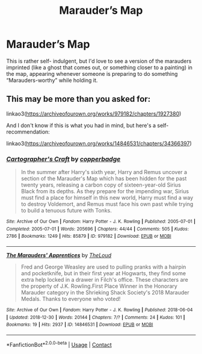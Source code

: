 #+TITLE: Marauder’s Map

* Marauder’s Map
:PROPERTIES:
:Author: Bluejay6996
:Score: 3
:DateUnix: 1622313276.0
:DateShort: 2021-May-29
:FlairText: Prompt
:END:
This is rather self- indulgent, but I'd love to see a version of the marauders imprinted (like a ghost that comes out, or something closer to a painting) in the map, appearing whenever someone is preparing to do something “Marauders-worthy” while holding it.


** This may be more than you asked for:

linkao3([[https://archiveofourown.org/works/979182/chapters/1927380]])

And I don't know if this is what you had in mind, but here's a self-recommendation:

linkao3([[https://archiveofourown.org/works/14846531/chapters/34366397]])
:PROPERTIES:
:Author: MTheLoud
:Score: 2
:DateUnix: 1622323914.0
:DateShort: 2021-May-30
:END:

*** [[https://archiveofourown.org/works/979182][*/Cartographer's Craft/*]] by [[https://www.archiveofourown.org/users/copperbadge/pseuds/copperbadge][/copperbadge/]]

#+begin_quote
  In the summer after Harry's sixth year, Harry and Remus uncover a section of the Marauder's Map which has been hidden for the past twenty years, releasing a carbon copy of sixteen-year-old Sirius Black from its depths. As they prepare for the impending war, Sirius must find a place for himself in this new world, Harry must find a way to destroy Voldemort, and Remus must face his own past while trying to build a tenuous future with Tonks.
#+end_quote

^{/Site/:} ^{Archive} ^{of} ^{Our} ^{Own} ^{*|*} ^{/Fandom/:} ^{Harry} ^{Potter} ^{-} ^{J.} ^{K.} ^{Rowling} ^{*|*} ^{/Published/:} ^{2005-07-01} ^{*|*} ^{/Completed/:} ^{2005-07-01} ^{*|*} ^{/Words/:} ^{205696} ^{*|*} ^{/Chapters/:} ^{44/44} ^{*|*} ^{/Comments/:} ^{505} ^{*|*} ^{/Kudos/:} ^{2786} ^{*|*} ^{/Bookmarks/:} ^{1249} ^{*|*} ^{/Hits/:} ^{85879} ^{*|*} ^{/ID/:} ^{979182} ^{*|*} ^{/Download/:} ^{[[https://archiveofourown.org/downloads/979182/Cartographers%20Craft.epub?updated_at=1621030879][EPUB]]} ^{or} ^{[[https://archiveofourown.org/downloads/979182/Cartographers%20Craft.mobi?updated_at=1621030879][MOBI]]}

--------------

[[https://archiveofourown.org/works/14846531][*/The Marauders' Apprentices/*]] by [[https://www.archiveofourown.org/users/TheLoud/pseuds/TheLoud][/TheLoud/]]

#+begin_quote
  Fred and George Weasley are used to pulling pranks with a hairpin and pocketknife, but in their first year at Hogwarts, they find some extra help locked in a drawer in Filch's office. These characters are the property of J.K. Rowling.First Place Winner in the Honorary Marauder category in the Shrieking Shack Society's 2018 Marauder Medals. Thanks to everyone who voted!
#+end_quote

^{/Site/:} ^{Archive} ^{of} ^{Our} ^{Own} ^{*|*} ^{/Fandom/:} ^{Harry} ^{Potter} ^{-} ^{J.} ^{K.} ^{Rowling} ^{*|*} ^{/Published/:} ^{2018-06-04} ^{*|*} ^{/Updated/:} ^{2018-12-30} ^{*|*} ^{/Words/:} ^{20144} ^{*|*} ^{/Chapters/:} ^{7/?} ^{*|*} ^{/Comments/:} ^{24} ^{*|*} ^{/Kudos/:} ^{101} ^{*|*} ^{/Bookmarks/:} ^{19} ^{*|*} ^{/Hits/:} ^{2937} ^{*|*} ^{/ID/:} ^{14846531} ^{*|*} ^{/Download/:} ^{[[https://archiveofourown.org/downloads/14846531/The%20Marauders.epub?updated_at=1580352393][EPUB]]} ^{or} ^{[[https://archiveofourown.org/downloads/14846531/The%20Marauders.mobi?updated_at=1580352393][MOBI]]}

--------------

*FanfictionBot*^{2.0.0-beta} | [[https://github.com/FanfictionBot/reddit-ffn-bot/wiki/Usage][Usage]] | [[https://www.reddit.com/message/compose?to=tusing][Contact]]
:PROPERTIES:
:Author: FanfictionBot
:Score: 1
:DateUnix: 1622323932.0
:DateShort: 2021-May-30
:END:
